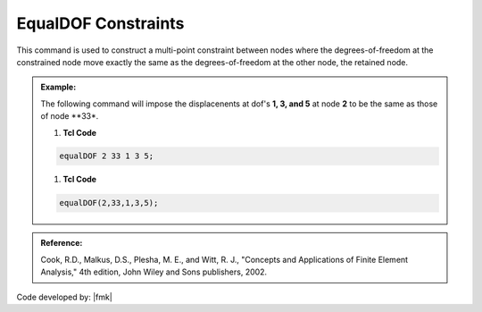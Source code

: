 EqualDOF Constraints
^^^^^^^^^^^^^^^^^^^^

This command is used to construct a multi-point constraint between nodes where the degrees-of-freedom at the constrained node move exactly the same as the degrees-of-freedom at the other node, the retained node.


.. function::     equalDOF $rNodeTag $cNodeTag $dof1 $dof2 ..

.. csv-table:: 
   :header: "Argument", "Type", "Description"
   :widths: 10, 10, 40

   $rNodeTag, |integer|,	   integer tag identifying the retained, or master node (rNode)
   $cNodeTag, |integer|,	   integer tag identifying the constrained, or slave node (cNode)
   $dof1 $dof2 ..., |integerList|, "| list of nodal degrees-of-freedom that are constrained at the cNode 
   | to be the same as those at the rNode. Valid range is from 1 through ndf, the number of nodal 
   | degrees-of-freedom."

.. admonition:: Example:

   The following command will impose the displacenents at dof's **1, 3, and 5** at node **2** to be the same as those of node **33*.

   1. **Tcl Code**

   .. code-block:: none

      equalDOF 2 33 1 3 5;

   1. **Tcl Code**

   .. code-block:: python

      equalDOF(2,33,1,3,5);





.. admonition:: Reference:

   Cook, R.D., Malkus, D.S., Plesha, M. E., and Witt, R. J., "Concepts and Applications of Finite Element Analysis," 4th edition, John Wiley and Sons publishers, 2002.

Code developed by: |fmk|
